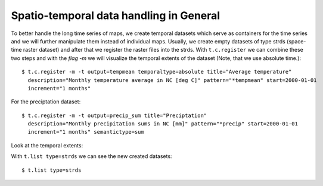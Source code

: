 Spatio-temporal data handling in General
----------------------------------------
To better handle the long time series of maps, we create temporal datasets which serve as containers for the time
series and we will further manipulate them instead of individual maps. Usually, we create empty datasets of type
strds (space-time raster dataset) and after that we register the raster files into the strds.
With ``t.c.register`` we can combine these two steps and with the `flag -m`  we will visualize the temporal extents of
the dataset (Note, that we use absolute time.)::

    $ t.c.register -m -t output=tempmean temporaltype=absolute title="Average temperature"
      description="Monthly temperature average in NC [deg C]" pattern="*tempmean" start=2000-01-01
      increment="1 months"

For the preciptation dataset::

    $ t.c.register -m -t output=precip_sum title="Preciptation"
      description="Monthly precipitation sums in NC [mm]" pattern="*precip" start=2000-01-01
      increment="1 months" semantictype=sum


Look at the temporal extents:

.. image:: _static/t_c_register_1.png
   :scale: 50 %
   :alt: Create a Mapset
   :align: center

.. image:: _static/t_c_register_3.png
   :scale: 50 %
   :alt: Create a Mapset
   :align: center

With ``t.list type=strds`` we can see the new created datasets::

    $ t.list type=strds

.. image:: _static/t_c_register_4.png
   :scale: 50 %
   :alt: Create a Mapset
   :align: center
